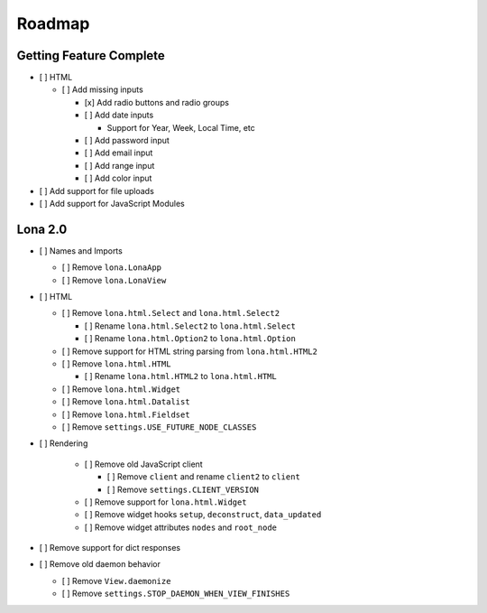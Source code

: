 

Roadmap
=======


Getting Feature Complete
------------------------

- [ ] HTML

  - [ ] Add missing inputs

    - [x] Add radio buttons and radio groups

    - [ ] Add date inputs

      - Support for Year, Week, Local Time, etc

    - [ ] Add password input
    - [ ] Add email input
    - [ ] Add range input
    - [ ] Add color input

- [ ] Add support for file uploads
- [ ] Add support for JavaScript Modules


Lona 2.0
--------

- [ ] Names and Imports

  - [ ] Remove ``lona.LonaApp``
  - [ ] Remove ``lona.LonaView``

- [ ] HTML

  - [ ] Remove ``lona.html.Select`` and ``lona.html.Select2``

    - [ ] Rename ``lona.html.Select2`` to ``lona.html.Select``
    - [ ] Rename ``lona.html.Option2`` to ``lona.html.Option``

  - [ ] Remove support for HTML string parsing from ``lona.html.HTML2``

  - [ ] Remove ``lona.html.HTML``

    - [ ] Rename ``lona.html.HTML2`` to ``lona.html.HTML``

  - [ ] Remove ``lona.html.Widget``
  - [ ] Remove ``lona.html.Datalist``
  - [ ] Remove ``lona.html.Fieldset``
  - [ ] Remove ``settings.USE_FUTURE_NODE_CLASSES``

- [ ] Rendering

    - [ ] Remove old JavaScript client

      - [ ] Remove ``client`` and rename ``client2`` to ``client``
      - [ ] Remove ``settings.CLIENT_VERSION``

    - [ ] Remove support for ``lona.html.Widget``

    - [ ] Remove widget hooks ``setup``, ``deconstruct``, ``data_updated``
    - [ ] Remove widget attributes ``nodes`` and ``root_node``

- [ ] Remove support for dict responses

- [ ] Remove old daemon behavior

  - [ ] Remove ``View.daemonize``
  - [ ] Remove ``settings.STOP_DAEMON_WHEN_VIEW_FINISHES``
